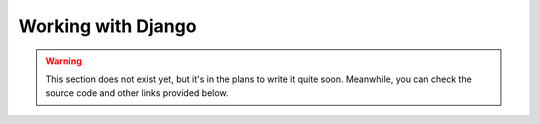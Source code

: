 Working with Django
===================

.. warning::

    This section does not exist yet, but it's in the plans to write it quite soon. Meanwhile, you can check the source
    code and other links provided below.

